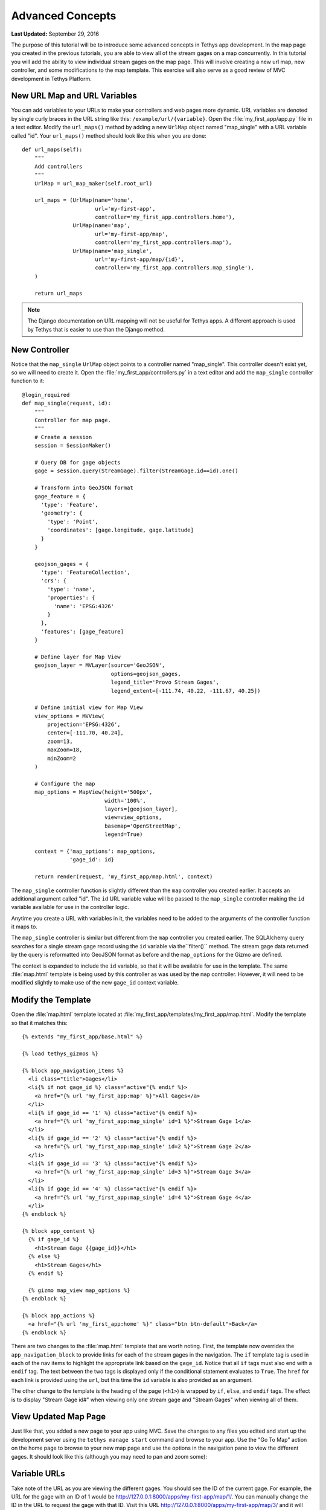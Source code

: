 *****************
Advanced Concepts
*****************

**Last Updated:** September 29, 2016

The purpose of this tutorial will be to introduce some advanced concepts in Tethys app development. In the map page you created in the previous tutorials, you are able to view all of the stream gages on a map concurrently. In this tutorial you will add the ability to view individual stream gages on the map page. This will involve creating a new url map, new controller, and some modifications to the map template. This exercise will also serve as a good review of MVC development in Tethys Platform.

New URL Map and URL Variables
=============================

You can add variables to your URLs to make your controllers and web pages more dynamic. URL variables are denoted by single curly braces in the URL string like this: ``/example/url/{variable}``. Open the :file:`my_first_app/app.py` file in a text editor. Modify the ``url_maps()`` method by adding a new ``UrlMap`` object named "map_single" with a URL variable called "id". Your ``url_maps()`` method should look like this when you are done:

::

        def url_maps(self):
            """
            Add controllers
            """
            UrlMap = url_map_maker(self.root_url)

            url_maps = (UrlMap(name='home',
                               url='my-first-app',
                               controller='my_first_app.controllers.home'),
                        UrlMap(name='map',
                               url='my-first-app/map',
                               controller='my_first_app.controllers.map'),
                        UrlMap(name='map_single',
                               url='my-first-app/map/{id}',
                               controller='my_first_app.controllers.map_single'),
            )

            return url_maps


.. note::

    The Django documentation on URL mapping will not be useful for Tethys apps. A different approach is used by Tethys that is easier to use than the Django method.

New Controller
==============

Notice that the ``map_single`` ``UrlMap`` object points to a controller named "map_single". This controller doesn't exist yet, so we will need to create it. Open the :file:`my_first_app/controllers.py` in a text editor and add the ``map_single`` controller function to it:

::

    @login_required
    def map_single(request, id):
        """
        Controller for map page.
        """
        # Create a session
        session = SessionMaker()

        # Query DB for gage objects
        gage = session.query(StreamGage).filter(StreamGage.id==id).one()

        # Transform into GeoJSON format
        gage_feature = {
          'type': 'Feature',
          'geometry': {
            'type': 'Point',
            'coordinates': [gage.longitude, gage.latitude]
          }
        }

        geojson_gages = {
          'type': 'FeatureCollection',
          'crs': {
            'type': 'name',
            'properties': {
              'name': 'EPSG:4326'
            }
          },
          'features': [gage_feature]
        }

        # Define layer for Map View
        geojson_layer = MVLayer(source='GeoJSON',
                                options=geojson_gages,
                                legend_title='Provo Stream Gages',
                                legend_extent=[-111.74, 40.22, -111.67, 40.25])

        # Define initial view for Map View
        view_options = MVView(
            projection='EPSG:4326',
            center=[-111.70, 40.24],
            zoom=13,
            maxZoom=18,
            minZoom=2
        )

        # Configure the map
        map_options = MapView(height='500px',
                              width='100%',
                              layers=[geojson_layer],
                              view=view_options,
                              basemap='OpenStreetMap',
                              legend=True)

        context = {'map_options': map_options,
                   'gage_id': id}

        return render(request, 'my_first_app/map.html', context)

The ``map_single`` controller function is slightly different than the ``map`` controller you created earlier. It accepts an additional argument called "id". The ``id`` URL variable value will be passed to the ``map_single`` controller making the ``id`` variable available for use in the controller logic.

Anytime you create a URL with variables in it, the variables need to be added to the arguments of the controller function it maps to.

The ``map_single`` controller is similar but different from the ``map`` controller you created earlier. The SQLAlchemy query searches for a single stream gage record using the ``id`` variable via the``filter()`` method. The stream gage data returned by the query is reformatted into GeoJSON format as before and the ``map_options`` for the Gizmo are defined.

The context is expanded to include the ``id`` variable, so that it will be available for use in the template. The same :file:`map.html` template is being used by this controller as was used by the ``map`` controller. However, it will need to be modified slightly to make use of the new ``gage_id`` context variable.

Modify the Template
===================

Open the :file:`map.html` template located at :file:`my_first_app/templates/my_first_app/map.html`. Modify the template so that it matches this:

::

    {% extends "my_first_app/base.html" %}

    {% load tethys_gizmos %}

    {% block app_navigation_items %}
      <li class="title">Gages</li>
      <li{% if not gage_id %} class="active"{% endif %}>
        <a href="{% url 'my_first_app:map' %}">All Gages</a>
      </li>
      <li{% if gage_id == '1' %} class="active"{% endif %}>
        <a href="{% url 'my_first_app:map_single' id=1 %}">Stream Gage 1</a>
      </li>
      <li{% if gage_id == '2' %} class="active"{% endif %}>
        <a href="{% url 'my_first_app:map_single' id=2 %}">Stream Gage 2</a>
      </li>
      <li{% if gage_id == '3' %} class="active"{% endif %}>
        <a href="{% url 'my_first_app:map_single' id=3 %}">Stream Gage 3</a>
      </li>
      <li{% if gage_id == '4' %} class="active"{% endif %}>
        <a href="{% url 'my_first_app:map_single' id=4 %}">Stream Gage 4</a>
      </li>
    {% endblock %}

    {% block app_content %}
      {% if gage_id %}
        <h1>Stream Gage {{gage_id}}</h1>
      {% else %}
        <h1>Stream Gages</h1>
      {% endif %}

      {% gizmo map_view map_options %}
    {% endblock %}

    {% block app_actions %}
      <a href="{% url 'my_first_app:home' %}" class="btn btn-default">Back</a>
    {% endblock %}

There are two changes to the :file:`map.html` template that are worth noting. First, the template now overrides the ``app_navigation_block`` to provide links for each of the stream gages in the navigation. The ``if`` template tag is used in each of the nav items to highlight the appropriate link based on the ``gage_id``. Notice that all ``if`` tags must also end with a ``endif`` tag. The text between the two tags is displayed only if the conditional statement evaluates to ``True``. The ``href`` for each link is provided using the ``url``, but this time the ``id`` variable is also provided as an argument.

The other change to the template is the heading of the page (``<h1>``) is wrapped by ``if``, ``else``, and ``endif`` tags. The effect is to display "Stream Gage id#" when viewing only one stream gage and "Stream Gages" when viewing all of them.

View Updated Map Page
=====================

Just like that, you added a new page to your app using MVC. Save the changes to any files you edited and start up the development server using the ``tethys manage start`` command and browse to your app. Use the "Go To Map" action on the home page to browse to your new map page and use the options in the navigation pane to view the different gages. It should look like this (although you may need to pan and zoom some):

.. figure:: ../../images/map_single_page.png
    :width: 650px

Variable URLs
=============

Take note of the URL as you are viewing the different gages. You should see the ID of the current gage. For example, the URL for the gage with an ID of 1 would be `<http://127.0.0.1:8000/apps/my-first-app/map/1/>`_. You can manually change the ID in the URL to request the gage with that ID. Visit this URL `<http://127.0.0.1:8000/apps/my-first-app/map/3/>`_ and it will map the gage with ID 3.

Try this URL: `<http://127.0.0.1:8000/apps/my-first-app/map/100/>`_. You should see a lovely error message, because you don't have a gage with ID 100 in the database. This uncovers a bug in your code that we won't take the time to fix in this tutorial. If this were a real app, you would need to handle the case when the ID doesn't match anything in the database so that it doesn't give you an error.

This exercise also exposes a vulnerability with using integer IDs in the URL--they can be guessed easily. For example if your app had a delete method, it would be very easy for an attacker to write a script that would increment through integers and call the delete method--effectively clearing your database. It would be a much better practice to use a UUID (see `Universally unique identifier <http://en.wikipedia.org/wiki/Universally_unique_identifier>`_) or something similar for IDs.